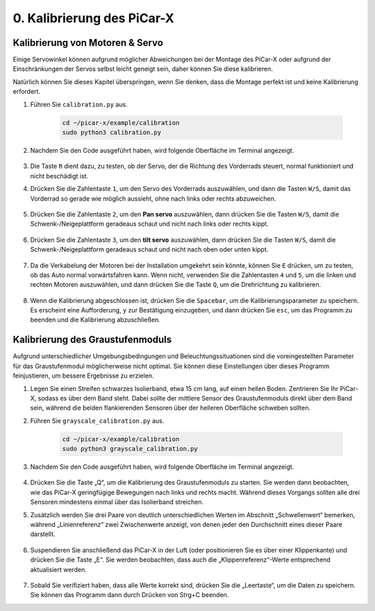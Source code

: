 .. _py_calibrate:

0. Kalibrierung des PiCar-X
=================================

Kalibrierung von Motoren & Servo
-----------------------------------

Einige Servowinkel können aufgrund möglicher Abweichungen bei der Montage des PiCar-X oder aufgrund der Einschränkungen der Servos selbst leicht geneigt sein, daher können Sie diese kalibrieren.

Natürlich können Sie dieses Kapitel überspringen, wenn Sie denken, dass die Montage perfekt ist und keine Kalibrierung erfordert.

#. Führen Sie ``calibration.py`` aus.

    .. raw:: html

        <run></run>

    .. code-block::

        cd ~/picar-x/example/calibration
        sudo python3 calibration.py

#. Nachdem Sie den Code ausgeführt haben, wird folgende Oberfläche im Terminal angezeigt.

    .. image:: img/calibrate1.png

#. Die Taste ``R`` dient dazu, zu testen, ob der Servo, der die Richtung des Vorderrads steuert, normal funktioniert und nicht beschädigt ist.

#. Drücken Sie die Zahlentaste ``1``, um den Servo des Vorderrads auszuwählen, und dann die Tasten ``W/S``, damit das Vorderrad so gerade wie möglich aussieht, ohne nach links oder rechts abzuweichen.

    .. image:: img/calibrate2.png

#. Drücken Sie die Zahlentaste ``2``, um den **Pan servo** auszuwählen, dann drücken Sie die Tasten ``W/S``, damit die Schwenk-/Neigeplattform geradeaus schaut und nicht nach links oder rechts kippt.

    .. image:: img/calibrate3.png

#. Drücken Sie die Zahlentaste ``3``, um den **tilt servo** auszuwählen, dann drücken Sie die Tasten ``W/S``, damit die Schwenk-/Neigeplattform geradeaus schaut und nicht nach oben oder unten kippt.

    .. image:: img/calibrate4.png

#. Da die Verkabelung der Motoren bei der Installation umgekehrt sein könnte, können Sie ``E`` drücken, um zu testen, ob das Auto normal vorwärtsfahren kann. Wenn nicht, verwenden Sie die Zahlentasten ``4`` und ``5``, um die linken und rechten Motoren auszuwählen, und dann drücken Sie die Taste ``Q``, um die Drehrichtung zu kalibrieren.

    .. image:: img/calibrate6.png

#. Wenn die Kalibrierung abgeschlossen ist, drücken Sie die ``Spacebar``, um die Kalibrierungsparameter zu speichern. Es erscheint eine Aufforderung, ``y`` zur Bestätigung einzugeben, und dann drücken Sie ``esc``, um das Programm zu beenden und die Kalibrierung abzuschließen.

    .. image:: img/calibrate5.png


Kalibrierung des Graustufenmoduls
-------------------------------------

Aufgrund unterschiedlicher Umgebungsbedingungen und Beleuchtungssituationen 
sind die voreingestellten Parameter für das Graustufenmodul möglicherweise nicht optimal. 
Sie können diese Einstellungen über dieses Programm feinjustieren, um bessere Ergebnisse zu erzielen.


#. Legen Sie einen Streifen schwarzes Isolierband, etwa 15 cm lang, auf einen hellen Boden. Zentrieren Sie Ihr PiCar-X, sodass es über dem Band steht. Dabei sollte der mittlere Sensor des Graustufenmoduls direkt über dem Band sein, während die beiden flankierenden Sensoren über der helleren Oberfläche schweben sollten.


#. Führen Sie ``grayscale_calibration.py`` aus.

    .. raw:: html

        <run></run>

    .. code-block::

        cd ~/picar-x/example/calibration
        sudo python3 grayscale_calibration.py

#. Nachdem Sie den Code ausgeführt haben, wird folgende Oberfläche im Terminal angezeigt.

    .. image:: img/calibrate_g1.png

#. Drücken Sie die Taste „Q“, um die Kalibrierung des Graustufenmoduls zu starten. Sie werden dann beobachten, wie das PiCar-X geringfügige Bewegungen nach links und rechts macht. Während dieses Vorgangs sollten alle drei Sensoren mindestens einmal über das Isolierband streichen.


#. Zusätzlich werden Sie drei Paare von deutlich unterschiedlichen Werten im Abschnitt „Schwellenwert“ bemerken, während „Linienreferenz“ zwei Zwischenwerte anzeigt, von denen jeder den Durchschnitt eines dieser Paare darstellt.

    .. image:: img/calibrate_g2.png

#. Suspendieren Sie anschließend das PiCar-X in der Luft (oder positionieren Sie es über einer Klippenkante) und drücken Sie die Taste „E“. Sie werden beobachten, dass auch die „Klippenreferenz“-Werte entsprechend aktualisiert werden.

    .. image:: img/calibrate_g3.png

#. Sobald Sie verifiziert haben, dass alle Werte korrekt sind, drücken Sie die „Leertaste“, um die Daten zu speichern. Sie können das Programm dann durch Drücken von Strg+C beenden.

